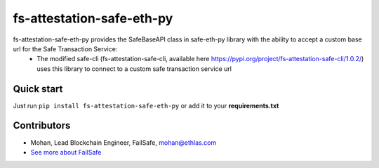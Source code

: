 fs-attestation-safe-eth-py
###########################################

.. class:: no-web no-pdf

fs-attestation-safe-eth-py provides the SafeBaseAPI class in safe-eth-py library with the ability to accept a custom base url for the Safe Transaction Service:
  - The modified safe-cli (fs-attestation-safe-cli, available here https://pypi.org/project/fs-attestation-safe-cli/1.0.2/) uses this library to connect to a custom safe transaction service url

Quick start
-----------

Just run ``pip install fs-attestation-safe-eth-py`` or add it to your **requirements.txt**

Contributors
------------
- Mohan, Lead Blockchain Engineer, FailSafe, mohan@ethlas.com

- `See more about FailSafe <https://getfailsafe.com/>`_